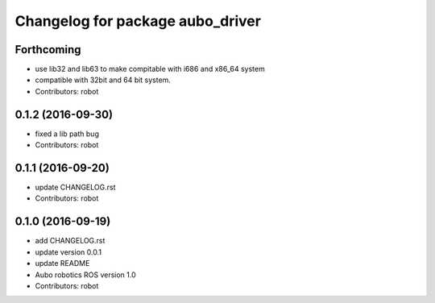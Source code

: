^^^^^^^^^^^^^^^^^^^^^^^^^^^^^^^^^
Changelog for package aubo_driver
^^^^^^^^^^^^^^^^^^^^^^^^^^^^^^^^^

Forthcoming
-----------
* use lib32 and lib63 to make compitable with i686 and x86_64 system
* compatible with 32bit and 64 bit system.
* Contributors: robot

0.1.2 (2016-09-30)
------------------
* fixed a lib path bug
* Contributors: robot

0.1.1 (2016-09-20)
------------------
* update CHANGELOG.rst
* Contributors: robot

0.1.0 (2016-09-19)
------------------
* add CHANGELOG.rst
* update version 0.0.1
* update README
* Aubo robotics ROS version 1.0
* Contributors: robot
